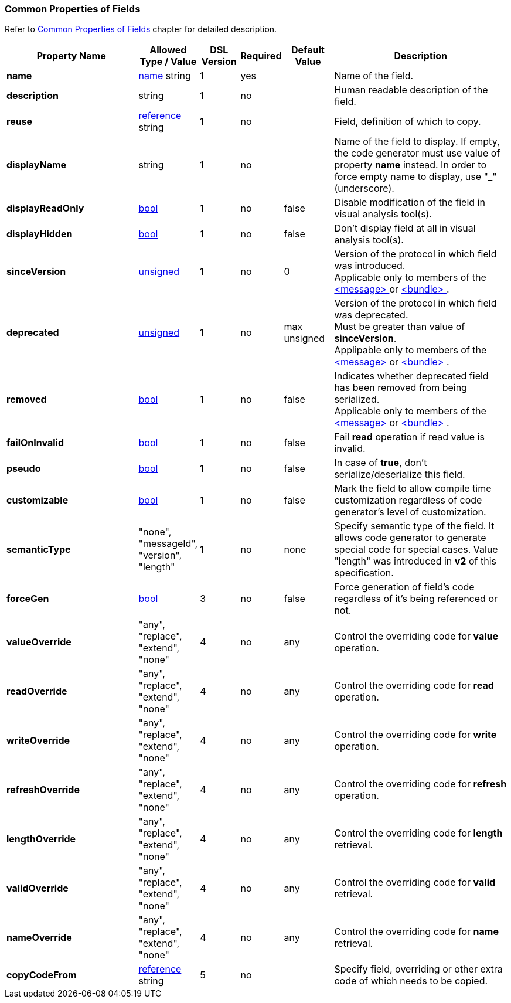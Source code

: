 [[appendix-fields]]
=== Common Properties of Fields ===
Refer to <<fields-common, Common Properties of Fields>> chapter for detailed description. 

[cols="^.^27,^.^11,^.^8,^.^8,^.^10,36", options="header"]
|===
|Property Name|Allowed Type / Value|DSL Version|Required|Default Value ^.^|Description

|**name**|<<intro-names, name>> string|1|yes||Name of the field.
|**description**|string|1|no||Human readable description of the field.
|**reuse**|<<intro-references, reference>> string|1|no||Field, definition of which to copy.
|**displayName**|string|1|no||Name of the field to display. If empty, the code generator must use value of property **name** instead. In order to force empty name to display, use "_" (underscore).
|**displayReadOnly**|<<intro-boolean, bool>>|1|no|false|Disable modification of the field in visual analysis tool(s).
|**displayHidden**|<<intro-boolean, bool>>|1|no|false|Don't display field at all in visual analysis tool(s).
|**sinceVersion**|<<intro-numeric, unsigned>>|1|no|0|Version of the protocol in which field was introduced. + 
Applicable only to members of the <<messages-messages, &lt;message&gt; >> or <<fields-bundle, &lt;bundle&gt; >>.
|**deprecated**|<<intro-numeric, unsigned>>|1|no|max unsigned|Version of the protocol in which field was deprecated. + 
Must be greater than value of **sinceVersion**. + 
Applipable only to members of the <<messages-messages, &lt;message&gt; >> or <<fields-bundle, &lt;bundle&gt; >>.
|**removed**|<<intro-boolean, bool>>|1|no|false|Indicates whether deprecated field has been removed from being serialized. + 
Applicable only to members of the <<messages-messages, &lt;message&gt; >> or <<fields-bundle, &lt;bundle&gt; >>.
|**failOnInvalid**|<<intro-boolean, bool>>|1|no|false|Fail *read* operation if read value is invalid.
|**pseudo**|<<intro-boolean, bool>>|1|no|false|In case of **true**, don't serialize/deserialize this field.
|**customizable**|<<intro-boolean, bool>>|1|no|false|Mark the field to allow compile time customization regardless of code generator's level of customization.
|**semanticType**|"none", "messageId", "version", "length"|1|no|none|Specify semantic type of the field. It allows code generator to generate special code for special cases. Value "length" was introduced in **v2** of this specification.
|**forceGen**|<<intro-boolean, bool>>|3|no|false|Force generation of field's code regardless of it's being referenced or not.
|**valueOverride**|"any", "replace", "extend", "none"|4|no|any|Control the overriding code for **value** operation.
|**readOverride**|"any", "replace", "extend", "none"|4|no|any|Control the overriding code for **read** operation.
|**writeOverride**|"any", "replace", "extend", "none"|4|no|any|Control the overriding code for **write** operation.
|**refreshOverride**|"any", "replace", "extend", "none"|4|no|any|Control the overriding code for **refresh** operation.
|**lengthOverride**|"any", "replace", "extend", "none"|4|no|any|Control the overriding code for **length** retrieval.
|**validOverride**|"any", "replace", "extend", "none"|4|no|any|Control the overriding code for **valid** retrieval.
|**nameOverride**|"any", "replace", "extend", "none"|4|no|any|Control the overriding code for **name** retrieval.
|**copyCodeFrom**|<<intro-references, reference>> string|5|no||Specify field, overriding or other extra code of which needs to be copied.
|===
